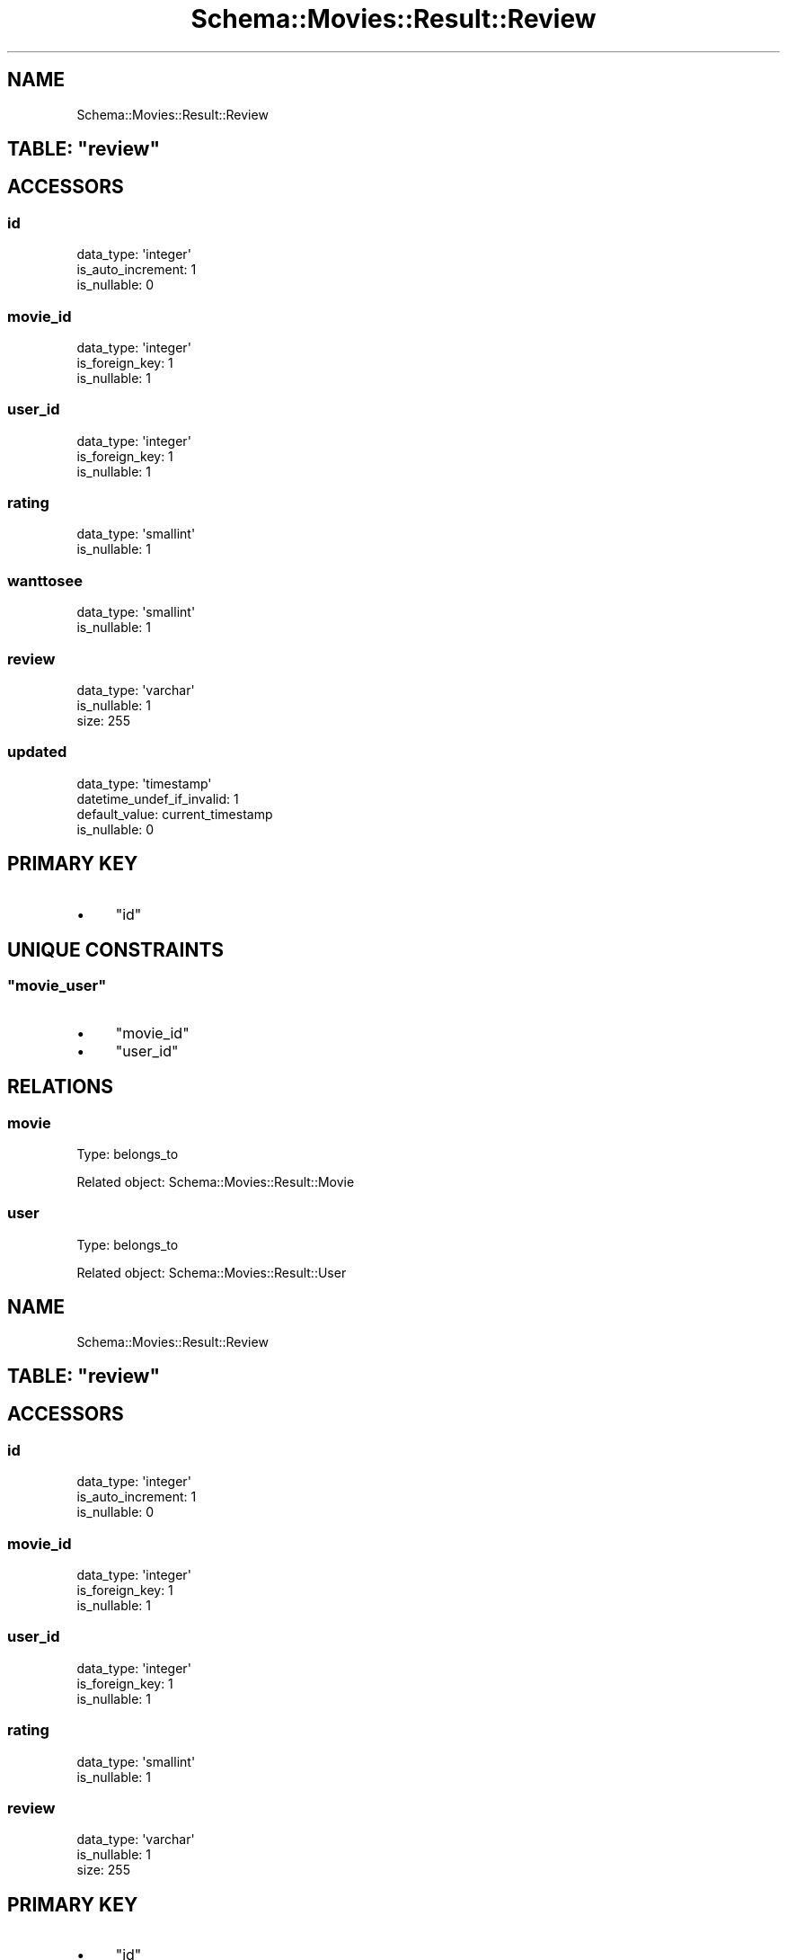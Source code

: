 .\" Automatically generated by Pod::Man 2.25 (Pod::Simple 3.16)
.\"
.\" Standard preamble:
.\" ========================================================================
.de Sp \" Vertical space (when we can't use .PP)
.if t .sp .5v
.if n .sp
..
.de Vb \" Begin verbatim text
.ft CW
.nf
.ne \\$1
..
.de Ve \" End verbatim text
.ft R
.fi
..
.\" Set up some character translations and predefined strings.  \*(-- will
.\" give an unbreakable dash, \*(PI will give pi, \*(L" will give a left
.\" double quote, and \*(R" will give a right double quote.  \*(C+ will
.\" give a nicer C++.  Capital omega is used to do unbreakable dashes and
.\" therefore won't be available.  \*(C` and \*(C' expand to `' in nroff,
.\" nothing in troff, for use with C<>.
.tr \(*W-
.ds C+ C\v'-.1v'\h'-1p'\s-2+\h'-1p'+\s0\v'.1v'\h'-1p'
.ie n \{\
.    ds -- \(*W-
.    ds PI pi
.    if (\n(.H=4u)&(1m=24u) .ds -- \(*W\h'-12u'\(*W\h'-12u'-\" diablo 10 pitch
.    if (\n(.H=4u)&(1m=20u) .ds -- \(*W\h'-12u'\(*W\h'-8u'-\"  diablo 12 pitch
.    ds L" ""
.    ds R" ""
.    ds C` ""
.    ds C' ""
'br\}
.el\{\
.    ds -- \|\(em\|
.    ds PI \(*p
.    ds L" ``
.    ds R" ''
'br\}
.\"
.\" Escape single quotes in literal strings from groff's Unicode transform.
.ie \n(.g .ds Aq \(aq
.el       .ds Aq '
.\"
.\" If the F register is turned on, we'll generate index entries on stderr for
.\" titles (.TH), headers (.SH), subsections (.SS), items (.Ip), and index
.\" entries marked with X<> in POD.  Of course, you'll have to process the
.\" output yourself in some meaningful fashion.
.ie \nF \{\
.    de IX
.    tm Index:\\$1\t\\n%\t"\\$2"
..
.    nr % 0
.    rr F
.\}
.el \{\
.    de IX
..
.\}
.\"
.\" Accent mark definitions (@(#)ms.acc 1.5 88/02/08 SMI; from UCB 4.2).
.\" Fear.  Run.  Save yourself.  No user-serviceable parts.
.    \" fudge factors for nroff and troff
.if n \{\
.    ds #H 0
.    ds #V .8m
.    ds #F .3m
.    ds #[ \f1
.    ds #] \fP
.\}
.if t \{\
.    ds #H ((1u-(\\\\n(.fu%2u))*.13m)
.    ds #V .6m
.    ds #F 0
.    ds #[ \&
.    ds #] \&
.\}
.    \" simple accents for nroff and troff
.if n \{\
.    ds ' \&
.    ds ` \&
.    ds ^ \&
.    ds , \&
.    ds ~ ~
.    ds /
.\}
.if t \{\
.    ds ' \\k:\h'-(\\n(.wu*8/10-\*(#H)'\'\h"|\\n:u"
.    ds ` \\k:\h'-(\\n(.wu*8/10-\*(#H)'\`\h'|\\n:u'
.    ds ^ \\k:\h'-(\\n(.wu*10/11-\*(#H)'^\h'|\\n:u'
.    ds , \\k:\h'-(\\n(.wu*8/10)',\h'|\\n:u'
.    ds ~ \\k:\h'-(\\n(.wu-\*(#H-.1m)'~\h'|\\n:u'
.    ds / \\k:\h'-(\\n(.wu*8/10-\*(#H)'\z\(sl\h'|\\n:u'
.\}
.    \" troff and (daisy-wheel) nroff accents
.ds : \\k:\h'-(\\n(.wu*8/10-\*(#H+.1m+\*(#F)'\v'-\*(#V'\z.\h'.2m+\*(#F'.\h'|\\n:u'\v'\*(#V'
.ds 8 \h'\*(#H'\(*b\h'-\*(#H'
.ds o \\k:\h'-(\\n(.wu+\w'\(de'u-\*(#H)/2u'\v'-.3n'\*(#[\z\(de\v'.3n'\h'|\\n:u'\*(#]
.ds d- \h'\*(#H'\(pd\h'-\w'~'u'\v'-.25m'\f2\(hy\fP\v'.25m'\h'-\*(#H'
.ds D- D\\k:\h'-\w'D'u'\v'-.11m'\z\(hy\v'.11m'\h'|\\n:u'
.ds th \*(#[\v'.3m'\s+1I\s-1\v'-.3m'\h'-(\w'I'u*2/3)'\s-1o\s+1\*(#]
.ds Th \*(#[\s+2I\s-2\h'-\w'I'u*3/5'\v'-.3m'o\v'.3m'\*(#]
.ds ae a\h'-(\w'a'u*4/10)'e
.ds Ae A\h'-(\w'A'u*4/10)'E
.    \" corrections for vroff
.if v .ds ~ \\k:\h'-(\\n(.wu*9/10-\*(#H)'\s-2\u~\d\s+2\h'|\\n:u'
.if v .ds ^ \\k:\h'-(\\n(.wu*10/11-\*(#H)'\v'-.4m'^\v'.4m'\h'|\\n:u'
.    \" for low resolution devices (crt and lpr)
.if \n(.H>23 .if \n(.V>19 \
\{\
.    ds : e
.    ds 8 ss
.    ds o a
.    ds d- d\h'-1'\(ga
.    ds D- D\h'-1'\(hy
.    ds th \o'bp'
.    ds Th \o'LP'
.    ds ae ae
.    ds Ae AE
.\}
.rm #[ #] #H #V #F C
.\" ========================================================================
.\"
.IX Title "Schema::Movies::Result::Review 3"
.TH Schema::Movies::Result::Review 3 "2012-10-17" "perl v5.14.2" "User Contributed Perl Documentation"
.\" For nroff, turn off justification.  Always turn off hyphenation; it makes
.\" way too many mistakes in technical documents.
.if n .ad l
.nh
.SH "NAME"
Schema::Movies::Result::Review
.ie n .SH "TABLE: ""review"""
.el .SH "TABLE: \f(CWreview\fP"
.IX Header "TABLE: review"
.SH "ACCESSORS"
.IX Header "ACCESSORS"
.SS "id"
.IX Subsection "id"
.Vb 3
\&  data_type: \*(Aqinteger\*(Aq
\&  is_auto_increment: 1
\&  is_nullable: 0
.Ve
.SS "movie_id"
.IX Subsection "movie_id"
.Vb 3
\&  data_type: \*(Aqinteger\*(Aq
\&  is_foreign_key: 1
\&  is_nullable: 1
.Ve
.SS "user_id"
.IX Subsection "user_id"
.Vb 3
\&  data_type: \*(Aqinteger\*(Aq
\&  is_foreign_key: 1
\&  is_nullable: 1
.Ve
.SS "rating"
.IX Subsection "rating"
.Vb 2
\&  data_type: \*(Aqsmallint\*(Aq
\&  is_nullable: 1
.Ve
.SS "wanttosee"
.IX Subsection "wanttosee"
.Vb 2
\&  data_type: \*(Aqsmallint\*(Aq
\&  is_nullable: 1
.Ve
.SS "review"
.IX Subsection "review"
.Vb 3
\&  data_type: \*(Aqvarchar\*(Aq
\&  is_nullable: 1
\&  size: 255
.Ve
.SS "updated"
.IX Subsection "updated"
.Vb 4
\&  data_type: \*(Aqtimestamp\*(Aq
\&  datetime_undef_if_invalid: 1
\&  default_value: current_timestamp
\&  is_nullable: 0
.Ve
.SH "PRIMARY KEY"
.IX Header "PRIMARY KEY"
.IP "\(bu" 4
\&\*(L"id\*(R"
.SH "UNIQUE CONSTRAINTS"
.IX Header "UNIQUE CONSTRAINTS"
.ie n .SS """movie_user"""
.el .SS "\f(CWmovie_user\fP"
.IX Subsection "movie_user"
.IP "\(bu" 4
\&\*(L"movie_id\*(R"
.IP "\(bu" 4
\&\*(L"user_id\*(R"
.SH "RELATIONS"
.IX Header "RELATIONS"
.SS "movie"
.IX Subsection "movie"
Type: belongs_to
.PP
Related object: Schema::Movies::Result::Movie
.SS "user"
.IX Subsection "user"
Type: belongs_to
.PP
Related object: Schema::Movies::Result::User
.SH "NAME"
Schema::Movies::Result::Review
.ie n .SH "TABLE: ""review"""
.el .SH "TABLE: \f(CWreview\fP"
.IX Header "TABLE: review"
.SH "ACCESSORS"
.IX Header "ACCESSORS"
.SS "id"
.IX Subsection "id"
.Vb 3
\&  data_type: \*(Aqinteger\*(Aq
\&  is_auto_increment: 1
\&  is_nullable: 0
.Ve
.SS "movie_id"
.IX Subsection "movie_id"
.Vb 3
\&  data_type: \*(Aqinteger\*(Aq
\&  is_foreign_key: 1
\&  is_nullable: 1
.Ve
.SS "user_id"
.IX Subsection "user_id"
.Vb 3
\&  data_type: \*(Aqinteger\*(Aq
\&  is_foreign_key: 1
\&  is_nullable: 1
.Ve
.SS "rating"
.IX Subsection "rating"
.Vb 2
\&  data_type: \*(Aqsmallint\*(Aq
\&  is_nullable: 1
.Ve
.SS "review"
.IX Subsection "review"
.Vb 3
\&  data_type: \*(Aqvarchar\*(Aq
\&  is_nullable: 1
\&  size: 255
.Ve
.SH "PRIMARY KEY"
.IX Header "PRIMARY KEY"
.IP "\(bu" 4
\&\*(L"id\*(R"
.SH "UNIQUE CONSTRAINTS"
.IX Header "UNIQUE CONSTRAINTS"
.ie n .SS """movie_user"""
.el .SS "\f(CWmovie_user\fP"
.IX Subsection "movie_user"
.IP "\(bu" 4
\&\*(L"movie_id\*(R"
.IP "\(bu" 4
\&\*(L"user_id\*(R"
.SH "RELATIONS"
.IX Header "RELATIONS"
.SS "movie"
.IX Subsection "movie"
Type: belongs_to
.PP
Related object: Schema::Movies::Result::Movie
.SS "user"
.IX Subsection "user"
Type: belongs_to
.PP
Related object: Schema::Movies::Result::User
.SH "NAME"
Schema::Movies::Result::Review
.ie n .SH "TABLE: ""review"""
.el .SH "TABLE: \f(CWreview\fP"
.IX Header "TABLE: review"
.SH "ACCESSORS"
.IX Header "ACCESSORS"
.SS "id"
.IX Subsection "id"
.Vb 3
\&  data_type: \*(Aqinteger\*(Aq
\&  is_auto_increment: 1
\&  is_nullable: 0
.Ve
.SS "movie_id"
.IX Subsection "movie_id"
.Vb 3
\&  data_type: \*(Aqinteger\*(Aq
\&  is_foreign_key: 1
\&  is_nullable: 1
.Ve
.SS "user_id"
.IX Subsection "user_id"
.Vb 3
\&  data_type: \*(Aqinteger\*(Aq
\&  is_foreign_key: 1
\&  is_nullable: 1
.Ve
.SS "rating"
.IX Subsection "rating"
.Vb 2
\&  data_type: \*(Aqsmallint\*(Aq
\&  is_nullable: 1
.Ve
.SS "review"
.IX Subsection "review"
.Vb 3
\&  data_type: \*(Aqvarchar\*(Aq
\&  is_nullable: 1
\&  size: 255
.Ve
.SH "PRIMARY KEY"
.IX Header "PRIMARY KEY"
.IP "\(bu" 4
\&\*(L"id\*(R"
.SH "UNIQUE CONSTRAINTS"
.IX Header "UNIQUE CONSTRAINTS"
.ie n .SS """movie_user"""
.el .SS "\f(CWmovie_user\fP"
.IX Subsection "movie_user"
.IP "\(bu" 4
\&\*(L"movie_id\*(R"
.IP "\(bu" 4
\&\*(L"user_id\*(R"
.SH "RELATIONS"
.IX Header "RELATIONS"
.SS "movie"
.IX Subsection "movie"
Type: belongs_to
.PP
Related object: Schema::Movies::Result::Movie
.SS "user"
.IX Subsection "user"
Type: belongs_to
.PP
Related object: Schema::Movies::Result::User
.SH "NAME"
Schema::Movies::Result::Review
.ie n .SH "TABLE: ""review"""
.el .SH "TABLE: \f(CWreview\fP"
.IX Header "TABLE: review"
.SH "ACCESSORS"
.IX Header "ACCESSORS"
.SS "id"
.IX Subsection "id"
.Vb 3
\&  data_type: \*(Aqinteger\*(Aq
\&  is_auto_increment: 1
\&  is_nullable: 0
.Ve
.SS "movie_id"
.IX Subsection "movie_id"
.Vb 3
\&  data_type: \*(Aqinteger\*(Aq
\&  is_foreign_key: 1
\&  is_nullable: 1
.Ve
.SS "user_id"
.IX Subsection "user_id"
.Vb 3
\&  data_type: \*(Aqinteger\*(Aq
\&  is_foreign_key: 1
\&  is_nullable: 1
.Ve
.SS "rating"
.IX Subsection "rating"
.Vb 2
\&  data_type: \*(Aqsmallint\*(Aq
\&  is_nullable: 1
.Ve
.SS "review"
.IX Subsection "review"
.Vb 3
\&  data_type: \*(Aqvarchar\*(Aq
\&  is_nullable: 1
\&  size: 255
.Ve
.SH "PRIMARY KEY"
.IX Header "PRIMARY KEY"
.IP "\(bu" 4
\&\*(L"id\*(R"
.SH "UNIQUE CONSTRAINTS"
.IX Header "UNIQUE CONSTRAINTS"
.ie n .SS """movie_user"""
.el .SS "\f(CWmovie_user\fP"
.IX Subsection "movie_user"
.IP "\(bu" 4
\&\*(L"movie_id\*(R"
.IP "\(bu" 4
\&\*(L"user_id\*(R"
.SH "RELATIONS"
.IX Header "RELATIONS"
.SS "movie"
.IX Subsection "movie"
Type: belongs_to
.PP
Related object: Schema::Movies::Result::Movie
.SS "user"
.IX Subsection "user"
Type: belongs_to
.PP
Related object: Schema::Movies::Result::User
.SH "NAME"
Schema::Movies::Result::Review
.ie n .SH "TABLE: ""review"""
.el .SH "TABLE: \f(CWreview\fP"
.IX Header "TABLE: review"
.SH "ACCESSORS"
.IX Header "ACCESSORS"
.SS "id"
.IX Subsection "id"
.Vb 3
\&  data_type: \*(Aqinteger\*(Aq
\&  is_auto_increment: 1
\&  is_nullable: 0
.Ve
.SS "movie_id"
.IX Subsection "movie_id"
.Vb 3
\&  data_type: \*(Aqinteger\*(Aq
\&  is_foreign_key: 1
\&  is_nullable: 1
.Ve
.SS "user_id"
.IX Subsection "user_id"
.Vb 3
\&  data_type: \*(Aqinteger\*(Aq
\&  is_foreign_key: 1
\&  is_nullable: 1
.Ve
.SS "rating"
.IX Subsection "rating"
.Vb 2
\&  data_type: \*(Aqsmallint\*(Aq
\&  is_nullable: 1
.Ve
.SS "review"
.IX Subsection "review"
.Vb 3
\&  data_type: \*(Aqvarchar\*(Aq
\&  is_nullable: 1
\&  size: 255
.Ve
.SH "PRIMARY KEY"
.IX Header "PRIMARY KEY"
.IP "\(bu" 4
\&\*(L"id\*(R"
.SH "UNIQUE CONSTRAINTS"
.IX Header "UNIQUE CONSTRAINTS"
.ie n .SS """movie_user"""
.el .SS "\f(CWmovie_user\fP"
.IX Subsection "movie_user"
.IP "\(bu" 4
\&\*(L"movie_id\*(R"
.IP "\(bu" 4
\&\*(L"user_id\*(R"
.SH "RELATIONS"
.IX Header "RELATIONS"
.SS "movie"
.IX Subsection "movie"
Type: belongs_to
.PP
Related object: Schema::Movies::Result::Movie
.SS "user"
.IX Subsection "user"
Type: belongs_to
.PP
Related object: Schema::Movies::Result::User
